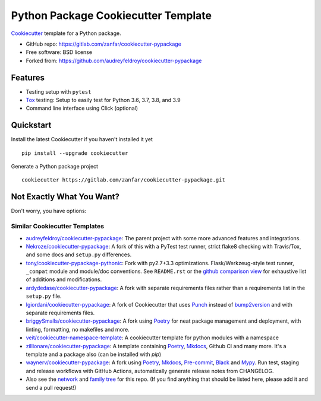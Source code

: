 ====================================
Python Package Cookiecutter Template
====================================

Cookiecutter_ template for a Python package.

* GitHub repo: https://gitlab.com/zanfar/cookiecutter-pypackage
* Free software: BSD license
* Forked from: https://github.com/audreyfeldroy/cookiecutter-pypackage

Features
--------

* Testing setup with ``pytest``
* Tox_ testing: Setup to easily test for Python 3.6, 3.7, 3.8, and 3.9
* Command line interface using Click (optional)

.. _Cookiecutter: https://github.com/cookiecutter/cookiecutter

Quickstart
----------

Install the latest Cookiecutter if you haven't installed it yet

::

    pip install --upgrade cookiecutter

Generate a Python package project

::

    cookiecutter https://gitlab.com/zanfar/cookiecutter-pypackage.git

Not Exactly What You Want?
--------------------------

Don't worry, you have options:

Similar Cookiecutter Templates
~~~~~~~~~~~~~~~~~~~~~~~~~~~~~~

* `audreyfeldroy/cookiecutter-pypackage`_: The parent project with some more
  advanced features and integrations.

* `Nekroze/cookiecutter-pypackage`_: A fork of this with a PyTest test runner,
  strict flake8 checking with Travis/Tox, and some docs and ``setup.py``
  differences.

* `tony/cookiecutter-pypackage-pythonic`_: Fork with py2.7+3.3 optimizations.
  Flask/Werkzeug-style test runner, ``_compat`` module and module/doc
  conventions. See ``README.rst`` or the `github comparison view`_ for
  exhaustive list of additions and modifications.

* `ardydedase/cookiecutter-pypackage`_: A fork with separate requirements
  files rather than a requirements list in the ``setup.py`` file.

* `lgiordani/cookiecutter-pypackage`_: A fork of Cookiecutter that uses Punch_
  instead of bump2version_ and with separate requirements files.

* `briggySmalls/cookiecutter-pypackage`_: A fork using Poetry_ for neat
  package management and deployment, with linting, formatting, no makefiles
  and more.

* `veit/cookiecutter-namespace-template`_: A cookiecutter template for python
  modules with a namespace

* `zillionare/cookiecutter-pypackage`_: A template containing Poetry_,
  Mkdocs_, Github CI and many more. It's a template and a package also (can be
  installed with `pip`)

* `waynerv/cookiecutter-pypackage`_: A fork using Poetry_, Mkdocs_,
  Pre-commit_, Black_ and Mypy_. Run test, staging and release workflows with
  GitHub Actions, automatically generate release notes from CHANGELOG.

* Also see the `network`_ and `family tree`_ for this repo. (If you find
  anything that should be listed here, please add it and send a pull request!)


.. _Travis-CI: http://travis-ci.org/
.. _Tox: http://testrun.org/tox/
.. _Sphinx: http://sphinx-doc.org/
.. _Read the Docs: https://readthedocs.io/
.. _`pyup.io`: https://pyup.io/
.. _bump2version: https://github.com/c4urself/bump2version
.. _Punch: https://github.com/lgiordani/punch
.. _Poetry: https://python-poetry.org/
.. _PyPi: https://pypi.python.org/pypi
.. _Mkdocs: https://pypi.org/project/mkdocs/
.. _Pre-commit: https://pre-commit.com/
.. _Black: https://black.readthedocs.io/en/stable/
.. _Mypy: https://mypy.readthedocs.io/en/stable/

.. _`audreyfeldroy/cookiecutter-pypackage`: https://github.com/audreyfeldroy/cookiecutter-pypackage
.. _`Nekroze/cookiecutter-pypackage`: https://github.com/Nekroze/cookiecutter-pypackage
.. _`tony/cookiecutter-pypackage-pythonic`: https://github.com/tony/cookiecutter-pypackage-pythonic
.. _`ardydedase/cookiecutter-pypackage`: https://github.com/ardydedase/cookiecutter-pypackage
.. _`lgiordani/cookiecutter-pypackage`: https://github.com/lgiordani/cookiecutter-pypackage
.. _`briggySmalls/cookiecutter-pypackage`: https://github.com/briggySmalls/cookiecutter-pypackage
.. _`veit/cookiecutter-namespace-template`: https://github.com/veit/cookiecutter-namespace-template
.. _`zillionare/cookiecutter-pypackage`: https://zillionare.github.io/cookiecutter-pypackage/
.. _`waynerv/cookiecutter-pypackage`: https://waynerv.github.io/cookiecutter-pypackage/
.. _github comparison view: https://github.com/tony/cookiecutter-pypackage-pythonic/compare/audreyr:master...master
.. _`network`: https://github.com/audreyr/cookiecutter-pypackage/network
.. _`family tree`: https://github.com/audreyr/cookiecutter-pypackage/network/members

